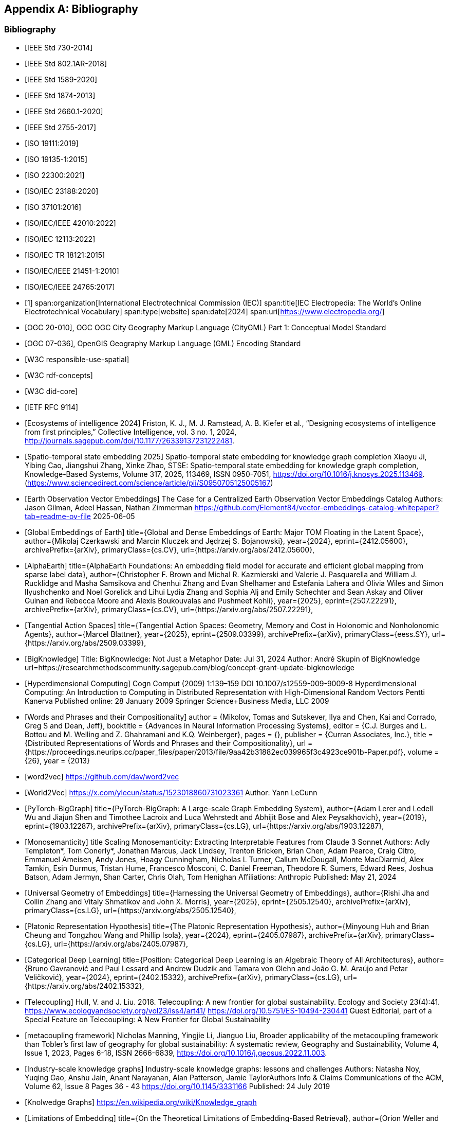 
[appendix,obligation=informative]
== Bibliography

[bibliography]
=== Bibliography
// Standards
// ------------------------------------
// IEEE documents
// ------------------------------------
* [[[IEEE_730_2014,IEEE Std 730-2014]]]
* [[[IEEE_802.1AR_2018,IEEE Std 802.1AR-2018]]]
* [[[IEEE_1589_2020,IEEE Std 1589-2020]]]
* [[[IEEE_1874_2013,IEEE Std 1874-2013]]]
* [[[IEEE_2660.1_2020,IEEE Std 2660.1-2020]]]
* [[[IEEE_2755_2017,IEEE Std 2755-2017]]]
// ------------------------------------
// ISO/IEC documents
// ------------------------------------
* [[[ISO_19111_2019,ISO 19111:2019]]]
* [[[ISO_19135_1_2015,ISO 19135-1:2015]]]
* [[[ISO_22300_2021,ISO 22300:2021]]]
* [[[ISO_IEC_23188_2020,ISO/IEC 23188:2020]]]
* [[[ISO_37101_2016,ISO 37101:2016]]]
* [[[ISO_IEC_IEEE_42010_2022,ISO/IEC/IEEE 42010:2022]]]
* [[[ISO_IEC_12113_2022,ISO/IEC 12113:2022]]]
* [[[ISO_IEC_TR_18121_2015,ISO/IEC TR 18121:2015]]]
// ------------------------------------
// ISO/IEC/IEEE documents
// ------------------------------------
* [[[ISO_IEC_IEEE_21451-1_2010,ISO/IEC/IEEE 21451-1:2010]]]
* [[[ISO_IEC_IEEE_24765_2017,ISO/IEC/IEEE 24765:2017]]]
// ------------------------------------
// IEC Electropedia: The World's Online Electrotechnical Vocabulary
// ------------------------------------
// 20240208 iev autofetch not resolving, using manual option
// * [[[ievterms,IEV]]]
* [[[ievterms_m,1]]]
span:organization[International Electrotechnical Commission (IEC)]
span:title[IEC Electropedia: The World's Online Electrotechnical Vocabulary]
span:type[website]
span:date[2024]
span:uri[https://www.electropedia.org/]
// ------------------------------------
// OGC documents
// ------------------------------------
* [[[ogc_citygml,OGC 20-010]]], OGC OGC City Geography Markup Language (CityGML) Part 1: Conceptual Model Standard
* [[[ogc_gml,OGC 07-036]]], OpenGIS Geography Markup Language (GML) Encoding Standard
// ------------------------------------
// W3C documents
// ------------------------------------
* [[[w3c_respon_spatial,W3C responsible-use-spatial]]]
* [[[w3c_rdf,W3C rdf-concepts]]]
* [[[w3c_did_core,W3C did-core]]]
// IETF documents
* [[[http3_rfc,IETF RFC 9114]]]
// Groups
* [[[Ecosystems_intelligence, Ecosystems of intelligence 2024]]]
       Friston, K. J., M. J. Ramstead, A. B. Kiefer et al., “Designing ecosystems of intelligence from first principles,” Collective Intelligence, vol. 3 no. 1, 2024, http://journals.sagepub.com/doi/10.1177/26339137231222481.
* [[[stse, Spatio-temporal state embedding 2025]]]
      Spatio-temporal state embedding for knowledge graph completion
      Xiaoyu Ji, Yibing Cao, Jiangshui Zhang, Xinke Zhao,
      STSE: Spatio-temporal state embedding for knowledge graph completion,
      Knowledge-Based Systems, Volume 317, 2025, 113469,
      ISSN 0950-7051,
      https://doi.org/10.1016/j.knosys.2025.113469.
      (https://www.sciencedirect.com/science/article/pii/S0950705125005167)
* [[[Element_84,Earth Observation Vector Embeddings]]]
      The Case for a Centralized Earth Observation Vector Embeddings Catalog
      Authors: Jason Gilman, Adeel Hassan, Nathan Zimmerman
      https://github.com/Element84/vector-embeddings-catalog-whitepaper?tab=readme-ov-file
      2025-06-05
* [[[Embeddings_of_Earth, Global Embeddings of Earth]]]
      title={Global and Dense Embeddings of Earth: Major TOM Floating in the Latent Space}, 
      author={Mikolaj Czerkawski and Marcin Kluczek and Jędrzej S. Bojanowski},
      year={2024},
      eprint={2412.05600},
      archivePrefix={arXiv},
      primaryClass={cs.CV},
      url={https://arxiv.org/abs/2412.05600}, 
* [[[AlphaEarth, AlphaEarth]]]
      title={AlphaEarth Foundations: An embedding field model for accurate and efficient global mapping from sparse label data}, 
      author={Christopher F. Brown and Michal R. Kazmierski and Valerie J. Pasquarella and William J. Rucklidge and Masha Samsikova and Chenhui Zhang and Evan Shelhamer and Estefania Lahera and Olivia Wiles and Simon Ilyushchenko and Noel Gorelick and Lihui Lydia Zhang and Sophia Alj and Emily Schechter and Sean Askay and Oliver Guinan and Rebecca Moore and Alexis Boukouvalas and Pushmeet Kohli},
      year={2025},
      eprint={2507.22291},
      archivePrefix={arXiv},
      primaryClass={cs.CV},
      url={https://arxiv.org/abs/2507.22291}, 
* [[[blattner, Tangential Action Spaces]]]
      title={Tangential Action Spaces: Geometry, Memory and Cost in Holonomic and Nonholonomic Agents}, 
      author={Marcel Blattner},
      year={2025},
      eprint={2509.03399},
      archivePrefix={arXiv},
      primaryClass={eess.SY},
      url={https://arxiv.org/abs/2509.03399},
*  [[[BigKnolwedge, BigKnowledge]]]
      Title: BigKnowledge: Not Just a Metaphor
      Date: Jul 31, 2024
      Author: André Skupin of BigKnowledge
      url=https://researchmethodscommunity.sagepub.com/blog/concept-grant-update-bigknowledge 
* [[[Kanerva, Hyperdimensional Computing]]]
      Cogn Comput (2009) 1:139–159 DOI 10.1007/s12559-009-9009-8
      Hyperdimensional Computing: An Introduction to Computing in Distributed Representation with High-Dimensional Random Vectors
      Pentti Kanerva
      Published online: 28 January 2009
      Springer Science+Business Media, LLC 2009
* [[[Mikolov, Words and Phrases and their Compositionality]]]
      author = {Mikolov, Tomas and Sutskever, Ilya and Chen, Kai and Corrado, Greg S and Dean, Jeff},
      booktitle = {Advances in Neural Information Processing Systems},
      editor = {C.J. Burges and L. Bottou and M. Welling and Z. Ghahramani and K.Q. Weinberger},
      pages = {},
      publisher = {Curran Associates, Inc.},
      title = {Distributed Representations of Words and Phrases and their Compositionality},
      url = {https://proceedings.neurips.cc/paper_files/paper/2013/file/9aa42b31882ec039965f3c4923ce901b-Paper.pdf},
      volume = {26},
      year = {2013}

* [[[word2vec, word2vec]]]
      https://github.com/dav/word2vec

* [[[World2Vec, World2Vec]]]
      https://x.com/ylecun/status/1523018860731023361
      Author: Yann LeCunn

* [[[PBG, PyTorch-BigGraph]]]
      title={PyTorch-BigGraph: A Large-scale Graph Embedding System}, 
      author={Adam Lerer and Ledell Wu and Jiajun Shen and Timothee Lacroix and Luca Wehrstedt and Abhijit Bose and Alex Peysakhovich},
      year={2019},
      eprint={1903.12287},
      archivePrefix={arXiv},
      primaryClass={cs.LG},
      url={https://arxiv.org/abs/1903.12287}, 

* [[[Anthropic, Monosemanticity]]]
      title Scaling Monosemanticity: Extracting Interpretable Features from Claude 3 Sonnet
      Authors: Adly Templeton*, Tom Conerly*, Jonathan Marcus, Jack Lindsey, Trenton Bricken, Brian Chen, Adam Pearce, Craig Citro, Emmanuel Ameisen, Andy Jones, Hoagy Cunningham, Nicholas L Turner, Callum McDougall, Monte MacDiarmid, Alex Tamkin, Esin Durmus, Tristan Hume, Francesco Mosconi, C. Daniel Freeman, Theodore R. Sumers, Edward Rees, Joshua Batson, Adam Jermyn, Shan Carter, Chris Olah, Tom Henighan
      Affiliations: Anthropic
      Published: May 21, 2024


* [[[Jha, Universal Geometry of Embeddings]]]
      title={Harnessing the Universal Geometry of Embeddings}, 
      author={Rishi Jha and Collin Zhang and Vitaly Shmatikov and John X. Morris},
      year={2025},
      eprint={2505.12540},
      archivePrefix={arXiv},
      primaryClass={cs.LG},
      url={https://arxiv.org/abs/2505.12540},

* [[[Huh, Platonic Representation Hypothesis]]]
      title={The Platonic Representation Hypothesis}, 
      author={Minyoung Huh and Brian Cheung and Tongzhou Wang and Phillip Isola},
      year={2024},
      eprint={2405.07987},
      archivePrefix={arXiv},
      primaryClass={cs.LG},
      url={https://arxiv.org/abs/2405.07987}, 


* [[[Gavranović, Categorical Deep Learning]]]
      title={Position: Categorical Deep Learning is an Algebraic Theory of All Architectures}, 
      author={Bruno Gavranović and Paul Lessard and Andrew Dudzik and Tamara von Glehn and João G. M. Araújo and Petar Veličković},
      year={2024},
      eprint={2402.15332},
      archivePrefix={arXiv},
      primaryClass={cs.LG},
      url={https://arxiv.org/abs/2402.15332}, 

* [[[Hull_and_Liu, Telecoupling]]]
      Hull, V. and J. Liu. 2018. 
      Telecoupling: A new frontier for global sustainability. 
      Ecology and Society 23(4):41. 
      https://www.ecologyandsociety.org/vol23/iss4/art41/ 
      https://doi.org/10.5751/ES-10494-230441
      Guest Editorial, part of a Special Feature on Telecoupling: A New Frontier for Global Sustainability


* [[[Manning,metacoupling framework]]]
      Nicholas Manning, Yingjie Li, Jianguo Liu,
      Broader applicability of the metacoupling framework than Tobler’s first law of geography for global sustainability: A systematic review, 
      Geography and Sustainability, Volume 4, Issue 1,
      2023,
      Pages 6-18,
      ISSN 2666-6839,
      https://doi.org/10.1016/j.geosus.2022.11.003.


* [[[Noy,  Industry-scale knowledge graphs]]]
      Industry-scale knowledge graphs: lessons and challenges
      Authors: Natasha Noy, Yuqing Gao, Anshu Jain, Anant Narayanan, Alan Patterson, Jamie TaylorAuthors Info & Claims
      Communications of the ACM, Volume 62, Issue 8
      Pages 36 - 43
      https://doi.org/10.1145/3331166
      Published: 24 July 2019


* [[[wikipedia-KG, Knolwedge Graphs]]]
      https://en.wikipedia.org/wiki/Knowledge_graph
      
      
* [[[Weller, Limitations of Embedding]]]
      title={On the Theoretical Limitations of Embedding-Based Retrieval}, 
      author={Orion Weller and Michael Boratko and Iftekhar Naim and Jinhyuk Lee},
      year={2025},
      eprint={2508.21038},
      archivePrefix={arXiv},
      primaryClass={cs.IR},
      url={https://arxiv.org/abs/2508.21038},

* [[[Pentland_2015, Social physics]]]
      Pentland, A. 
      (2015). 
      Social physics: how good ideas spread—the lessons from a new science. 
      New York: Penguin Books.

* [[[Hayek_1945, Knowledge in Societ]]]
      The Use of Knowledge in Society
      F. A. Hayek
      The American Economic Review, Vol. 35, No. 4. (Sep., 1945), pp. 519-530.
      Stable URL: http://links.jstor.org/sici?sici=0002-8282%28194509%2935%3A4%3C519%3ATUOKIS%3E2.0.CO%3B2-1


* [[[Zollman_2025, Network epistemology]]]
      Network epistemology, 
      Kevin J.S. Zollman CMU 
      Not yet published.  Advanced copy from the author recieved May 2025

* [[[Pan_et_al_2013, Modeling Dynamical Influence]]]
      Wei Pan, Wen Dong, M. Cebrian, Taemie Kim, J. H. Fowler, and A. S. Pentland.
      “Modeling Dynamical Influence in Human Interaction: Using Data to Make Better Inferences About Influence Within Social Systems.” 
      IEEE Signal Processing Magazine 29, no. 2 (March 2012): 77–86.
      As Published: http://dx.doi.org/10.1109/msp.2011.942737

* [[[Albarracin_2025, Metaphysics of Social Powers]]]
      title={The Physics and Metaphysics of Social Powers: Bridging Cognitive Processing and Social Dynamics, a New Perspective on Power through Active Inference}, 
      author={Mahault Albarracin and Sonia de Jager and David Hyland and Sarah Grace Manski},
      year={2025},
      eprint={2501.19368},
      archivePrefix={arXiv},
      primaryClass={physics.soc-ph},
      url={https://arxiv.org/abs/2501.19368}, 


* [[[Veissière_et_al_2020, Thinking through other minds]]]
       Veissière SPL, Constant A, Ramstead MJD, Friston KJ, Kirmayer LJ. 
       (2020) 
       Thinking through other minds: A variational approach to cognition and culture. 
       Behavioral and Brain Sciences 43, e90: 1–75. 
       doi:10.1017/ S0140525X19001213

* [[[tomasello_2022, Evolution of Agency]]]
      Title: The Evolution of Agency: Behavioral Organization from Lizards to Humans
      Author: Michael Tomasello
      Publisher: MIT Press
      Publication Date: September 6, 2022
      ISBN: 978-0262047005

* [[[Nagel_2024, Natural Curiosity]]]]
      RT Book, Section
      A1 Nagel, Jennifer
      T1 Natural Curiosity
      T2 Putting Knowledge to Work: New Directions for Knowledge-First Epistemology
      A2 Logins, Artūrs
      A2 Vollet, Jacques-Henri
      YR 2024
      DO 10.1093/9780191976766.003.0007
      UL https://doi.org/10.1093/9780191976766.003.0007

* [[[Friston_2017, Active Inference, Curiosity and Insight]]]
      Friston, Karl & Lin, Marco & Frith, Chris & Pezzulo, Giovanni & Hobson, J. & Ondobaka, Sasha. 
      (2017). 
      Active Inference, Curiosity and Insight. 
      Neural Computation. 29. 2633-2683. 
      10.1162/neco_a_00999. 

* [[[Milgram_1967, Small World Problem]]] 
      Milgram, Stanley 
      (May 1967). 
      "The Small World Problem". 
      Psychology Today. Ziff-Davis Publishing Company.
